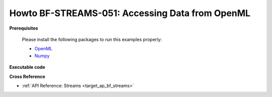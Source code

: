 .. _Howto BF STREAMS 051:
Howto BF-STREAMS-051: Accessing Data from OpenML
================================================

.. 2022-11-21/DA commented due to problems with openml, instead copied code directly from howto
    .. automodule:: mlpro.bf.examples.howto_bf_streams_051_accessing_data_from_openml



**Prerequisites**


    Please install the following packages to run this examples properly:

    - `OpenML <https://pypi.org/project/openml/>`_

    - `Numpy <https://pypi.org/project/numpy/>`_


**Executable code**



..



**Cross Reference**

+ :ref:`API Reference: Streams <target_ap_bf_streams>`
